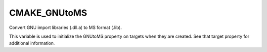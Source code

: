 CMAKE_GNUtoMS
-------------

Convert GNU import libraries (.dll.a) to MS format (.lib).

This variable is used to initialize the GNUtoMS property on targets
when they are created.  See that target property for additional
information.
